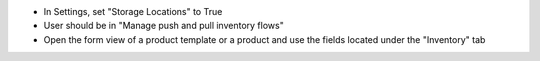 * In Settings, set "Storage Locations" to True
* User should be in "Manage push and pull inventory flows"
* Open the form view of a product template or a product and use the fields located under the "Inventory" tab
